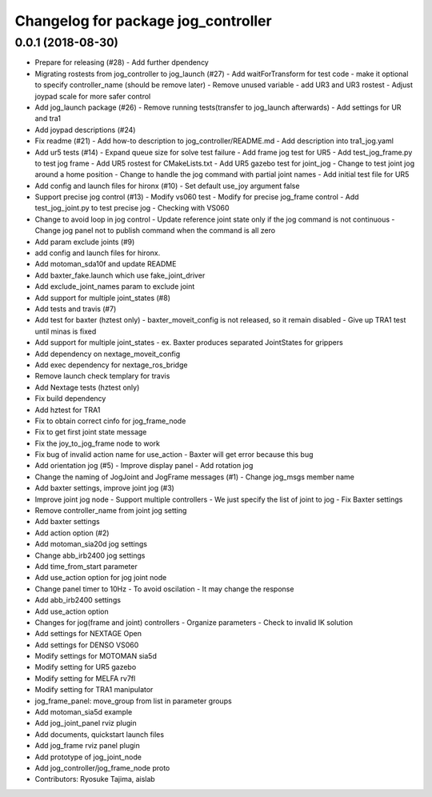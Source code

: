 ^^^^^^^^^^^^^^^^^^^^^^^^^^^^^^^^^^^^
Changelog for package jog_controller
^^^^^^^^^^^^^^^^^^^^^^^^^^^^^^^^^^^^

0.0.1 (2018-08-30)
------------------
* Prepare for releasing (#28)
  - Add further dpendency
* Migrating rostests from jog_controller to jog_launch (#27)
  - Add waitForTransform for test code
  - make it optional to specify controller_name (should be remove later)
  - Remove unused variable
  - add UR3 and UR3 rostest
  - Adjust joypad scale for more safer control
* Add jog_launch package (#26)
  - Remove running tests(transfer to jog_launch afterwards)
  - Add settings for UR and tra1
* Add joypad descriptions (#24)
* Fix readme (#21)
  - Add how-to description to jog_controller/README.md
  - Add description into tra1_jog.yaml
* Add ur5 tests (#14)
  - Expand queue size for solve test failure
  - Add frame jog test for UR5
  - Add test_jog_frame.py to test jog frame
  - Add UR5 rostest for CMakeLists.txt
  - Add UR5 gazebo test for joint_jog
  - Change to test joint jog around a home position
  - Change to handle the jog command with partial joint names
  - Add initial test file for UR5
* Add config and launch files for hironx (#10)
  - Set default use_joy argument false
* Support precise jog control (#13)
  - Modify vs060 test
  - Modify for precise jog_frame control
  - Add test_jog_joint.py to test precise jog
  - Checking with VS060
* Change to avoid loop in jog control
  - Update reference joint state only if the jog command is not continuous
  - Change jog panel not to publish command when the command is all zero
* Add param exclude joints (#9)
* add config and launch files for hironx.
* Add motoman_sda10f and update README
* Add baxter_fake.launch which use fake_joint_driver
* Add exclude_joint_names param to exclude joint
* Add support for multiple joint_states (#8)
* Add tests and travis (#7)
* Add test for baxter (hztest only)
  - baxter_moveit_config is not released, so it remain disabled
  - Give up TRA1 test until minas is fixed
* Add support for multiple joint_states
  - ex. Baxter produces separated JointStates for grippers
* Add dependency on nextage_moveit_config
* Add exec dependency for nextage_ros_bridge
* Remove launch check templary for travis
* Add Nextage tests (hztest only)
* Fix build dependency
* Add hztest for TRA1
* Fix to obtain correct cinfo for jog_frame_node
* Fix to get first joint state message
* Fix the joy_to_jog_frame node to work
* Fix bug of invalid action name for use_action
  - Baxter will get error because this bug
* Add orientation jog (#5)
  - Improve display panel
  - Add rotation jog
* Change the naming of JogJoint and JogFrame messages (#1)
  - Change jog_msgs member name
* Add baxter settings, improve joint jog (#3)
* Improve joint jog node
  - Support multiple controllers
  - We just specify the list of joint to jog
  - Fix Baxter settings
* Remove controller_name from joint jog setting
* Add baxter settings
* Add action option (#2)
* Add motoman_sia20d jog settings
* Change abb_irb2400 jog settings
* Add time_from_start parameter
* Add use_action option for jog joint node
* Change panel timer to 10Hz
  - To avoid oscilation
  - It may change the response
* Add abb_irb2400 settings
* Add use_action option
* Changes for jog(frame and joint) controllers
  - Organize parameters
  - Check to invalid IK solution
* Add settings for NEXTAGE Open
* Add settings for DENSO VS060
* Modify settings for MOTOMAN sia5d
* Modify setting for UR5 gazebo
* Modify setting for MELFA rv7fl
* Modify setting for TRA1 manipulator
* jog_frame_panel: move_group from list in parameter groups
* Add motoman_sia5d example
* Add jog_joint_panel rviz plugin
* Add documents, quickstart launch files
* Add jog_frame rviz panel plugin
* Add prototype of jog_joint_node
* Add jog_controller/jog_frame_node proto
* Contributors: Ryosuke Tajima, aislab
